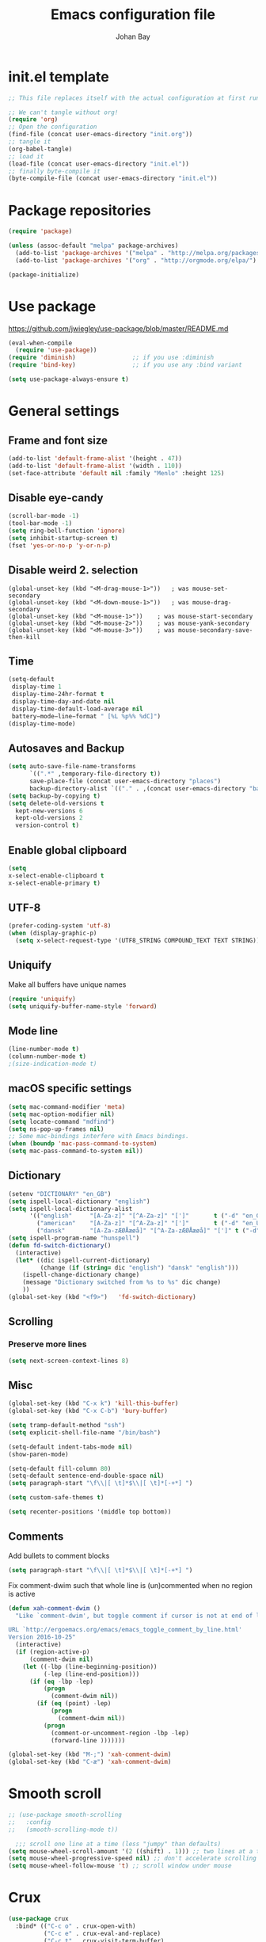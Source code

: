 #+TITLE: Emacs configuration file
#+AUTHOR: Johan Bay
#+PROPERTY: header-args :tangle yes
* init.el template
  #+BEGIN_SRC emacs-lisp :tangle no
    ;; This file replaces itself with the actual configuration at first run.

    ;; We can't tangle without org!
    (require 'org)
    ;; Open the configuration
    (find-file (concat user-emacs-directory "init.org"))
    ;; tangle it
    (org-babel-tangle)
    ;; load it
    (load-file (concat user-emacs-directory "init.el"))
    ;; finally byte-compile it
    (byte-compile-file (concat user-emacs-directory "init.el"))
  #+END_SRC
* Package repositories
#+BEGIN_SRC emacs-lisp
(require 'package)

(unless (assoc-default "melpa" package-archives)
  (add-to-list 'package-archives '("melpa" . "http://melpa.org/packages/") t)
  (add-to-list 'package-archives '("org" . "http://orgmode.org/elpa/") t))

(package-initialize)
#+END_SRC
* Use package
[[https://github.com/jwiegley/use-package/blob/master/README.md]]
#+BEGIN_SRC emacs-lisp
(eval-when-compile
  (require 'use-package))
(require 'diminish)                ;; if you use :diminish
(require 'bind-key)                ;; if you use any :bind variant

(setq use-package-always-ensure t)
#+END_SRC
* General settings
** Frame and font size
#+BEGIN_SRC emacs-lisp
(add-to-list 'default-frame-alist '(height . 47))
(add-to-list 'default-frame-alist '(width . 110))
(set-face-attribute 'default nil :family "Menlo" :height 125)
#+END_SRC
** Disable eye-candy
#+BEGIN_SRC emacs-lisp
(scroll-bar-mode -1)
(tool-bar-mode -1)
(setq ring-bell-function 'ignore)
(setq inhibit-startup-screen t)
(fset 'yes-or-no-p 'y-or-n-p)
#+END_SRC
** Disable weird 2. selection
#+BEGIN_SRC
(global-unset-key (kbd "<M-drag-mouse-1>"))   ; was mouse-set-secondary
(global-unset-key (kbd "<M-down-mouse-1>"))   ; was mouse-drag-secondary
(global-unset-key (kbd "<M-mouse-1>"))    ; was mouse-start-secondary
(global-unset-key (kbd "<M-mouse-2>"))    ; was mouse-yank-secondary
(global-unset-key (kbd "<M-mouse-3>"))    ; was mouse-secondary-save-then-kill
#+END_SRC
** Time
#+BEGIN_SRC emacs-lisp
(setq-default
 display-time 1
 display-time-24hr-format t
 display-time-day-and-date nil
 display-time-default-load-average nil
 battery−mode−line−format " [%L %p%% %dC]")
(display-time-mode)
#+END_SRC
** Autosaves and Backup
#+BEGIN_SRC emacs-lisp
  (setq auto-save-file-name-transforms
        `((".*" ,temporary-file-directory t))
        save-place-file (concat user-emacs-directory "places")
        backup-directory-alist `(("." . ,(concat user-emacs-directory "backups"))))
  (setq backup-by-copying t)
  (setq delete-old-versions t
    kept-new-versions 6
    kept-old-versions 2
    version-control t)
#+END_SRC
** Enable global clipboard
#+BEGIN_SRC emacs-lisp
(setq
x-select-enable-clipboard t
x-select-enable-primary t)
#+END_SRC
** UTF-8
#+BEGIN_SRC emacs-lisp
(prefer-coding-system 'utf-8)
(when (display-graphic-p)
  (setq x-select-request-type '(UTF8_STRING COMPOUND_TEXT TEXT STRING)))
#+END_SRC
** Uniquify
Make all buffers have unique names
#+BEGIN_SRC emacs-lisp
(require 'uniquify)
(setq uniquify-buffer-name-style 'forward)
#+END_SRC
** Mode line
#+BEGIN_SRC emacs-lisp
(line-number-mode t)
(column-number-mode t)
;(size-indication-mode t)
#+END_SRC
** macOS specific settings
#+BEGIN_SRC emacs-lisp
(setq mac-command-modifier 'meta)
(setq mac-option-modifier nil)
(setq locate-command "mdfind")
(setq ns-pop-up-frames nil)
;; Some mac-bindings interfere with Emacs bindings.
(when (boundp 'mac-pass-command-to-system)
(setq mac-pass-command-to-system nil))
#+END_SRC
** Dictionary
#+BEGIN_SRC emacs-lisp
(setenv "DICTIONARY" "en_GB")
(setq ispell-local-dictionary "english")
(setq ispell-local-dictionary-alist
      '(("english"     "[A-Za-z]" "[^A-Za-z]" "[']"       t ("-d" "en_GB") nil utf-8)
        ("american"    "[A-Za-z]" "[^A-Za-z]" "[']"       t ("-d" "en_US") nil utf-8)
        ("dansk"       "[A-Za-zÆØÅæøå]" "[^A-Za-zÆØÅæøå]" "[']" t ("-d" "da_DK") nil utf-8)))
(setq ispell-program-name "hunspell")
(defun fd-switch-dictionary()
  (interactive)
  (let* ((dic ispell-current-dictionary)
         (change (if (string= dic "english") "dansk" "english")))
    (ispell-change-dictionary change)
    (message "Dictionary switched from %s to %s" dic change)
    ))
(global-set-key (kbd "<f9>")   'fd-switch-dictionary)
#+END_SRC
** Scrolling
*** Preserve more lines
#+BEGIN_SRC emacs-lisp
(setq next-screen-context-lines 8)
#+END_SRC
** Misc
#+BEGIN_SRC emacs-lisp
(global-set-key (kbd "C-x k") 'kill-this-buffer)
(global-set-key (kbd "C-x C-b") 'bury-buffer)

(setq tramp-default-method "ssh")
(setq explicit-shell-file-name "/bin/bash")

(setq-default indent-tabs-mode nil)
(show-paren-mode)

(setq-default fill-column 80)
(setq-default sentence-end-double-space nil)
(setq paragraph-start "\f\\|[ \t]*$\\|[ \t]*[-+*] ")

(setq custom-safe-themes t)

(setq recenter-positions '(middle top bottom))
#+END_SRC
** Comments
Add bullets to comment blocks
#+BEGIN_SRC emacs-lisp
(setq paragraph-start "\f\\|[ \t]*$\\|[ \t]*[-+*] ")
#+END_SRC
Fix comment-dwim such that whole line is (un)commented when no region is active
#+BEGIN_SRC emacs-lisp
(defun xah-comment-dwim ()
  "Like `comment-dwim', but toggle comment if cursor is not at end of line.

URL `http://ergoemacs.org/emacs/emacs_toggle_comment_by_line.html'
Version 2016-10-25"
  (interactive)
  (if (region-active-p)
      (comment-dwim nil)
    (let ((-lbp (line-beginning-position))
          (-lep (line-end-position)))
      (if (eq -lbp -lep)
          (progn
            (comment-dwim nil))
        (if (eq (point) -lep)
            (progn
              (comment-dwim nil))
          (progn
            (comment-or-uncomment-region -lbp -lep)
            (forward-line )))))))

(global-set-key (kbd "M-;") 'xah-comment-dwim)
(global-set-key (kbd "C-æ") 'xah-comment-dwim)
#+END_SRC
* Smooth scroll
#+BEGIN_SRC emacs-lisp
  ;; (use-package smooth-scrolling
  ;;   :config
  ;;   (smooth-scrolling-mode t))

    ;;; scroll one line at a time (less "jumpy" than defaults)
  (setq mouse-wheel-scroll-amount '(2 ((shift) . 1))) ;; two lines at a time
  (setq mouse-wheel-progressive-speed nil) ;; don't accelerate scrolling
  (setq mouse-wheel-follow-mouse 't) ;; scroll window under mouse
#+END_SRC
* Crux
#+BEGIN_SRC emacs-lisp
  (use-package crux
    :bind* (("C-c o" . crux-open-with)
            ("C-c e" . crux-eval-and-replace)
            ("C-c t" . crux-visit-term-buffer)
            ("C-^" . crux-top-join-lines)
            ("C-c d" . crux-duplicate-current-line-or-region)
            ("C-a" . crux-move-beginning-of-line)))
#+END_SRC
* Smart-mode-line
#+BEGIN_SRC emacs-lisp
  (use-package smart-mode-line
    :config
    (sml/setup))
#+END_SRC
* COMMENT Spaceline
#+BEGIN_SRC emacs-lisp
  (use-package spaceline-config
    :ensure spaceline
    :config
    (spaceline-emacs-theme))
#+END_SRC
* Undo tree
#+BEGIN_SRC emacs-lisp
(use-package undo-tree
  :bind (("C-x u" . undo-tree-visualize)
         ("C--" . undo)))
#+END_SRC
* Elfeed
** Feeds
#+BEGIN_SRC org :tangle ~/.emacs.d/elfeed.org
 * Feeds                                                              :elfeed:
 ** Misc
 *** http://xkcd.com/rss.xml
 ** Emacs                                                              :emacs:
 *** http://www.reddit.com/r/emacs/.rss
 *** http://planet.emacsen.org/atom.xml
 *** http://pragmaticemacs.com/feed/
 *** http://hnrss.org/newest?q=emacs&search_attrs=title&points=25
 ** Functional Programming                                            :lambda:
 *** [[http://lambda-the-ultimate.org/node/feed][LtU]]
 *** [[http://lambda-the-ultimate.org/taxonomy/feed/or/1,2][LtU Discussion]]
 ** Hacker News                                                           :hn:
 *** http://hnrss.org/newest?points=200
#+END_SRC
** Config
#+BEGIN_SRC emacs-lisp
  (use-package elfeed
    :bind
    ("C-c n" . elfeed)
    :config
    (use-package elfeed-org
      :config
      (elfeed-org))

    (setq-default elfeed-search-filter "-junk @6-months-ago +unread")

    (defun elfeed-default-search ()
      "Set search filter to default"
      (interactive)
      (elfeed-search-set-filter (default-value 'elfeed-search-filter)))

    (defalias 'elfeed-toggle-star
      (elfeed-expose #'elfeed-search-toggle-all 'star)
      "Apply tag 'star' to all selected entries.")

    (defalias 'elfeed-toggle-later
      (elfeed-expose #'elfeed-search-toggle-all 'later)
      "Apply tag 'later' to all selected entries.")

    (defalias 'elfeed-toggle-junk
      (elfeed-expose #'elfeed-search-toggle-all 'junk)
      "Apply tag 'junk' to all selected entries.")

    (define-key elfeed-search-mode-map (kbd "h") 'elfeed-default-search)
    (define-key elfeed-search-mode-map (kbd "m") 'elfeed-toggle-star)
    (define-key elfeed-search-mode-map (kbd "l") 'elfeed-toggle-later)
    (define-key elfeed-search-mode-map (kbd "t") 'elfeed-toggle-junk)

    (defface elfeed-search-star-title-face
      '((t :foreground "#f77"))
      "Marks a 'starred' Elfeed entry.")

    (defface elfeed-search-later-title-face
      '((t :foreground "#58acfa"))
      "Marks a 'read later' Elfeed entry.")

    (defface elfeed-search-junk-title-face
      '((t :foreground "#6e6e6e"))
      "Marks a 'junk' Elfeed entry.")

    (push '(later elfeed-search-later-title-face) elfeed-search-face-alist)
    (push '(star elfeed-search-star-title-face) elfeed-search-face-alist)
    (push '(junk elfeed-search-junk-title-face) elfeed-search-face-alist))
#+END_SRC
* Transpose frame
#+BEGIN_SRC emacs-lisp
(use-package transpose-frame)
#+END_SRC
* COMMENT Aggressive indent
#+BEGIN_SRC emacs-lisp
(use-package aggressive-indent
  :diminish aggressive-indent-mode
  :config
  (global-aggressive-indent-mode 1)
  (add-to-list 'aggressive-indent-excluded-modes 'html-mode 'org-mode))
#+END_SRC
* Autorevert
#+BEGIN_SRC emacs-lisp
(use-package autorevert
  :diminish auto-revert-mode
  :config
  (global-auto-revert-mode 1))
#+END_SRC
* Discover my major
#+BEGIN_SRC emacs-lisp
(use-package discover-my-major
  :bind ("C-h C-m" . discover-my-major))
#+END_SRC
* Popwin
#+BEGIN_SRC emacs-lisp
(use-package popwin
  :demand
  :bind
  :config
  (global-set-key (kbd "C-z") popwin:keymap)
  (add-to-list 'popwin:special-display-config `("*Swoop*" :height 0.5 :position bottom))
  (add-to-list 'popwin:special-display-config `("*scheme*" :height 0.5 :width 0.5 :noselect t :position right))
  (add-to-list 'popwin:special-display-config `("*\.\* output*" :height 0.5 :noselect t :position bottom))
  (add-to-list 'popwin:special-display-config `("*Warnings*" :height 0.5 :noselect t))
  (add-to-list 'popwin:special-display-config `("*TeX Help*" :height 0.5 :noselect t))
  (add-to-list 'popwin:special-display-config `("*ENSIME Welcome*" :height 0.5 :noselect t))
  (add-to-list 'popwin:special-display-config `("*Procces List*" :height 0.5))
  (add-to-list 'popwin:special-display-config `("*Messages*" :height 0.5 :noselect t))
  (add-to-list 'popwin:special-display-config `("*Help*" :height 0.5 :noselect nil))
  (add-to-list 'popwin:special-display-config `("*Backtrace*" :height 0.5))
  (add-to-list 'popwin:special-display-config `("*Compile-Log*" :height 0.5 :noselect t))
  (add-to-list 'popwin:special-display-config `("*Remember*" :height 0.5))
  (add-to-list 'popwin:special-display-config `("*ansi-term*" :height 0.5 :position top))
  (add-to-list 'popwin:special-display-config `("*All*" :height 0.5))
  (add-to-list 'popwin:special-display-config `("*Go Test*" :height 0.3))
  (add-to-list 'popwin:special-display-config `("*undo-tree*" :width 0.3 :position right))
  (add-to-list 'popwin:special-display-config `("*Slack -" :regexp t :height 0.5 :position bottom))
  (add-to-list 'popwin:special-display-config `(flycheck-error-list-mode :height 0.5 :regexp t :position bottom))
  (popwin-mode 1))
#+END_SRC
* Hydra
#+BEGIN_SRC emacs-lisp
  (use-package hydra
    :ensure t
    :bind
    (
     ("C-M-k" . hydra-pause-resume)
     ("C-c C-h" . hydra-proof-general/body)
     ("C-x o" . hydra-window/body)
     ("C-c C-m" . hydra-multiple-cursors/body)
     ("C-c C-v" . hydra-toggle-simple/body)
     ("C-x SPC" . hydra-rectangle/body)
     ("C-c h" . hydra-apropos/body)
     :map Buffer-menu-mode-map
     ("h" . hydra-buffer-menu/body)
     :map org-mode-map
     ("C-c C-," . hydra-ox/body)
     )
    :config
    (defhydra hydra-zoom (global-map "<f2>")
      "zoom"
      ("g" text-scale-increase "in")
      ("l" text-scale-decrease "out"))
    (require 'hydra-examples)
    (require 'hydra-ox)
    (defhydra hydra-toggle-simple (:color blue)
      "toggle"
      ("a" abbrev-mode "abbrev")
      ("d" toggle-debug-on-error "debug")
      ("f" auto-fill-mode "fill")
      ("t" toggle-truncate-lines "truncate")
      ("w" whitespace-mode "whitespace")
      ("q" nil "cancel"))

    (defhydra hydra-yasnippet (:color blue :hint nil)
      "
                ^YASnippets^
  --------------------------------------------
    Modes:    Load/Visit:    Actions:

   _g_lobal  _d_irectory    _i_nsert
   _m_inor   _f_ile         _t_ryout
   _e_xtra   _l_ist         _n_ew
           _a_ll
  "
      ("d" yas-load-directory)
      ("e" yas-activate-extra-mode)
      ("i" yas-insert-snippet)
      ("f" yas-visit-snippet-file :color blue)
      ("n" yas-new-snippet)
      ("t" yas-tryout-snippet)
      ("l" yas-describe-tables)
      ("g" yas/global-mode)
      ("m" yas/minor-mode)
      ("a" yas-reload-all))

    (defhydra hydra-window (:color red
                                   :hint nil)
      "
   Split: _v_ert  _x_:horz
  Delete: _o_nly (_i_: ace)  _da_ce  _dw_indow  _db_uffer  _df_rame
    Move: _s_wap  _t_ranspose  _b_uffer
  Frames: _f_rame new  _df_ delete
  Resize: _h_:left  _j_:down  _k_:up  _l_:right
    Misc: _a_ce  a_c_e  _u_ndo  _r_edo"
      ;; ("h" windmove-left)
      ;; ("j" windmove-down)
      ;; ("k" windmove-up)
      ;; ("l" windmove-right)
      ("h" hydra-move-splitter-left)
      ("j" hydra-move-splitter-down)
      ("k" hydra-move-splitter-up)
      ("l" hydra-move-splitter-right)
      ("|" (lambda ()
             (interactive)
             (split-window-right)
             (windmove-right)))
      ("_" (lambda ()
             (interactive)
             (split-window-below)
             (windmove-down)))
      ("v" split-window-right)
      ("x" split-window-below)
      ("t" transpose-frame)
      ;; winner-mode must be enabled
      ("u" winner-undo)
      ("r" winner-redo) ;;Fixme, not working?
      ("o" delete-other-windows :exit t)
      ("i" ace-maximize-window :color blue)
      ("a" ace-window :exit t)
      ("c" ace-window)
      ("f" new-frame :exit t)
      ("s" ace-swap-window)
      ("b" ivy-switch-buffer)
      ("da" ace-delete-window)
      ("dw" delete-window)
      ("db" kill-this-buffer)
      ("df" delete-frame :exit t)
      ("q" nil)
                                          ;("m" headlong-bookmark-jump)
      )

    (defhydra hydra-multiple-cursors (:hint nil)
      "
       ^Up^            ^Down^        ^Other^
  ----------------------------------------------
  [_p_]   Next    [_n_]   Next    [_e_] Edit lines
  [_P_]   Skip    [_N_]   Skip    [_a_] Mark all
  [_M-p_] Unmark  [_M-n_] Unmark  [_r_] Mark by regexp
  ^ ^             ^ ^             [_l_] Recenter
  "
      ("e" mc/edit-lines :exit t)
      ("l" recenter-top-bottom)
      ("a" mc/mark-all-like-this :exit t)
      ("n" mc/mark-next-like-this)
      ("N" mc/skip-to-next-like-this)
      ("M-n" mc/unmark-next-like-this)
      ("p" mc/mark-previous-like-this)
      ("P" mc/skip-to-previous-like-this)
      ("M-p" mc/unmark-previous-like-this)
      ("r" mc/mark-all-in-region-regexp :exit t)
      ("q" nil))

  (defhydra hydra-proof-general (:hint nil)
    "
  ^Assert^            ^Toggle^        ^Other^
  ----------------------------------------------
  [_n_]   Next    [_._]   Autosend    [_r_] Retract
  [_u_]   Undo    [_>_]   Electric    [_o_] Display
  [_b_]   Buffer  ^ ^                 [_l_] Layout
  "
      ("n" proof-assert-next-command-interactive)
      ("u" proof-undo-last-successful-command)
      ("b" proof-process-buffer :exit)
      ("." proof-electric-terminator-toggle)
      (">" proof-autosend-toggle)
      ("r" proof-retract-buffer)
      ("o" proof-display-some-buffers)
      ("l" proof-layout-windows))

  (defhydra hydra-rectangle (:body-pre (rectangle-mark-mode 1)
                                       :color pink
                                       :post (deactivate-mark))
    "
  ^_k_^     _d_elete    _s_tring
  _h_   _l_   _o_k        _y_ank
  ^_j_^     _n_ew-copy  _r_eset
  ^^^^        _e_xchange  _u_ndo
  ^^^^        ^ ^         _p_aste
  "
    ("h" backward-char nil)
    ("l" forward-char nil)
    ("k" previous-line nil)
    ("j" next-line nil)
    ("e" exchange-point-and-mark nil)
    ("n" copy-rectangle-as-kill nil)
    ("d" delete-rectangle nil)
    ("r" (if (region-active-p)
             (deactivate-mark)
           (rectangle-mark-mode 1)) nil)
    ("y" yank-rectangle nil)
    ("u" undo nil)
    ("s" string-rectangle nil)
    ("p" kill-rectangle nil)
    ("o" nil nil)))
#+END_SRC
* Magit
#+BEGIN_SRC emacs-lisp
(use-package magit
  :bind (("C-x g" . magit-status)))
#+END_SRC
* Diff hightlight
#+BEGIN_SRC emacs-lisp
(use-package diff-hl
  :config
  (add-hook 'magit-post-refresh-hook 'diff-hl-magit-post-refresh)
  (global-diff-hl-mode))
#+END_SRC
* Execute path from shell
#+BEGIN_SRC emacs-lisp
(use-package exec-path-from-shell
  :config
  (exec-path-from-shell-initialize))
#+END_SRC
* God mode
#+BEGIN_SRC emacs-lisp
  (use-package god-mode
    :config
    (setq god-exempt-major-modes nil)
    (setq god-exempt-predicates nil)
    (defun my-update-look ()
      (if god-local-mode
          (global-hl-line-mode)
        (hl-line-unload-function)))
    (global-set-key (kbd "<escape>") 'god-mode-all)
    (define-key god-local-mode-map (kbd ".") 'repeat)
    (define-key god-local-mode-map (kbd "i") 'god-local-mode)
    (add-hook 'god-mode-enabled-hook 'my-update-look)
    (add-hook 'god-mode-disabled-hook 'my-update-look))
#+END_SRC
* Smex
#+BEGIN_SRC emacs-lisp
(use-package smex)
#+END_SRC
* Company mode
#+BEGIN_SRC emacs-lisp
(use-package company
  :diminish company-mode
  :init
  ;; https://github.com/company-mode/company-mode/issues/50#issuecomment-33338334
  (defun add-pcomplete-to-capf ()
    (add-hook 'completion-at-point-functions 'pcomplete-completions-at-point nil t))
  :bind
  (("C-M-i" . company-complete)
   :map company-active-map
   ("C-n" . company-select-next)
   ("C-p" . company-select-previous))
  :config
  (setq company-idle-delay 0.2)
  (setq company-minimum-prefix-length 2)
  (global-company-mode))
#+END_SRC
* Expand region
#+BEGIN_SRC emacs-lisp
(use-package expand-region
  :bind
  ("M-e" . er/expand-region))
#+END_SRC
* Multiple cursors
#+BEGIN_SRC emacs-lisp
(use-package multiple-cursors
  :bind
  (("C->" . mc/mark-next-like-this)
   ("C-<" . mc/mark-previous-like-this)
   ("C-c C-<" . mc/mark-all-like-this)
   ("M-<mouse-1>" . mc/add-cursor-on-click))
  :config)
#+END_SRC
* Which key
#+BEGIN_SRC emacs-lisp
(use-package which-key
  :diminish which-key-mode
  :config
  (which-key-mode)
  (which-key-setup-minibuffer)
  ;; (which-key-setup-side-window-right-bottom)
  (setq which-key-idle-delay 1)
  (setq which-key-special-keys nil))
#+END_SRC
* COMMENT Neotree
#+BEGIN_SRC emacs-lisp
(use-package neotree
  :bind ("C-c C-t" . neotree-toggle))
#+END_SRC
* Avy
** Avy Base
 #+BEGIN_SRC emacs-lisp
 (use-package avy
   :bind* (("M-p"     . avy-pop-mark)
          ("M-r"     . avy-resume)
          ("M-j"     . avy-goto-char)
          ("M-k"     . avy-goto-word-1)
          ("C-ø"     . avy-goto-char)
          ("M-g M-g" . avy-goto-line)
          ("M-g e"   . avy-goto-word-0)
          ("C-M-ø"   . avy-goto-char-timer))
   :config
   (setq avy-timeout-seconds 0.3)
   (setq avy-all-windows t)
   ;; (setq avy-keys
   ;;       '(?c ?a ?s ?d ?e ?f ?h ?w ?y ?j ?k ?l ?n ?m ?v ?r ?u ?p))
 )
 #+END_SRC
** Ace link
 #+BEGIN_SRC emacs-lisp
 (use-package ace-link
   :bind
   ("M-o" . ace-link)
   :config
   (ace-link-setup-default))
 #+END_SRC
** COMMENT Avy zap
 #+BEGIN_SRC emacs-lisp
 (use-package avy-zap
   :bind (
          ("M-z" . avy-zap-to-char-dwim)
          ("M-Z" . avy-zap-up-to-char-dwim)))
 #+END_SRC
** Ace popup menu
 #+BEGIN_SRC emacs-lisp
 (use-package ace-popup-menu
   :config
   (ace-popup-menu-mode 1))
 #+END_SRC
** Ace window
 #+BEGIN_SRC emacs-lisp
 (use-package ace-window
   :bind ("C-o" . ace-window)
   :config
   (setq aw-keys '(?a ?s ?d ?f ?g ?h ?j ?k ?l))
   (setq aw-scope 'global))
 #+END_SRC
** Ace flyspell
 #+BEGIN_SRC emacs-lisp
 (use-package ace-flyspell)
 #+END_SRC
* Visual regexp steroids
#+BEGIN_SRC emacs-lisp
(use-package visual-regexp
  :bind
  (("C-c r" . vr/replace)
   ("C-c q" . vr/query-replace)
   ;; if you use multiple-cursors, this is for you:
   ("C-c p" . vr/mc-mark))
   :config
   (use-package visual-regexp-steroids))
#+END_SRC
* Templates
** Config
#+BEGIN_SRC emacs-lisp
(auto-insert-mode)
(setq auto-insert-directory "~/.emacs.d/templates/")
(setq auto-insert-query nil)
#+END_SRC
** Latex
* Latex
** Auctex package
#+BEGIN_SRC emacs-lisp
  (use-package tex
      :ensure auctex
      :diminish reftex-mode cdlatex-mode
      :mode ("\\.tex\\'" . latex-mode)
      :config
      (setq TeX-auto-save t)
      (setq TeX-parse-self t)
      (setq TeX-save-query nil)
      ;; (add-hook 'LaTeX-mode-hook 'visual-line-mode) ;; makes swiper super slow
      (add-hook 'LaTeX-mode-hook 'flyspell-mode)
      (setq LaTeX-math-abbrev-prefix "~")
      (add-hook 'LaTeX-mode-hook 'LaTeX-math-mode)
      (add-hook 'LaTeX-mode-hook 'turn-on-reftex)
      (define-auto-insert "\\.tex$" "latex-template.tex")
      (setq reftex-plug-into-AUCTeX t)
      (setq reftex-ref-macro-prompt nil)
      (setq TeX-PDF-mode t)
      (add-hook
       'LaTeX-mode-hook
       (lambda ()
         (TeX-auto-add-type "theorem" "mg-LaTeX")
         ;; Self Parsing -- see (info "(auctex)Hacking the Parser").
         (defvar mg-LaTeX-theorem-regexp
           (concat "\\\\newtheorem{\\(" TeX-token-char "+\\)}")
           "Matches new theorems.")
         (defvar mg-LaTeX-auto-theorem nil
           "Temporary for parsing theorems.")
         (defun mg-LaTeX-theorem-prepare ()
           "Clear `mg-LaTex-auto-theorem' before use."
           (setq mg-LaTeX-auto-theorem nil))
         (defun mg-LaTeX-theorem-cleanup ()
           "Move theorems from `mg-LaTeX-auto-theorem' to `mg-LaTeX-theorem-list'.
    Add theorem to the environment list with an optional argument."
           (mapcar (lambda (theorem)
                     (add-to-list 'mg-LaTeX-theorem-list (list theorem))
                     (LaTeX-add-environments
                      `(,theorem ["Name"])))
                   mg-LaTeX-auto-theorem))
         ;; FIXME: This does not seem to work unless one does a manual reparse.
         (add-hook 'TeX-auto-prepare-hook 'mg-LaTeX-theorem-prepare)
         (add-hook 'TeX-auto-cleanup-hook 'mg-LaTeX-theorem-cleanup)
         (TeX-auto-add-regexp `(,mg-LaTeX-theorem-regexp 1 mg-LaTeX-auto-theorem))))
      (add-hook 'TeX-language-dk-hook
                (lambda () (ispell-change-dictionary "dansk")))

      ;; Use Skim as viewer, enable source <-> PDF sync
      ;; make latexmk available via C-c C-c
      ;; Note: SyncTeX is setup via ~/.latexmkrc (see below)
      (add-to-list 'TeX-command-list '("latexmk" "latexmk -pdf %s" TeX-run-TeX nil t
                                       :help "Run latexmk on file"))
      (add-to-list 'TeX-command-list '("make" "make" TeX-run-TeX nil t
                                       :help "Runs make"))
      (add-hook 'TeX-mode-hook '(lambda () (setq TeX-command-default "latexmk")))

      ;; use Skim as default pdf viewer
      ;; Skim's displayline is used for forward search (from .tex to .pdf)
      ;; option -b highlights the current line; option -g opens Skim in the background
      (setq TeX-view-program-selection '((output-pdf "PDF Viewer")))
      (setq TeX-view-program-list
            '(("PDF Viewer" "/Applications/Skim.app/Contents/SharedSupport/displayline -b -g %n %o %b")))
      (setq TeX-source-correlate-method 'synctex
            TeX-source-correlate-mode t
            TeX-source-correlate-start-server t))
#+END_SRC
** Cdlatex
#+BEGIN_SRC emacs-lisp
(use-package cdlatex
  :config
  (add-to-list 'cdlatex-math-modify-alist
             '(?B "\\mathbb" nil t nil nil))
  (add-hook 'LaTeX-mode-hook 'turn-on-cdlatex)   ; with AUCTeX LaTeX mode
  (setq cdlatex-command-alist
        '(("ww" "Insert \\text{}" "\\text{?}" cdlatex-position-cursor nil nil t)
          ("bb" "Insert \\mathbb{}" "\\mathbb{?}" cdlatex-position-cursor nil nil t)
          ("lm" "Insert \\lim_{}" "\\lim_{?}" cdlatex-position-cursor nil nil t)
          ("dm" "Insert display math equation" "\\[\n?\n\\]" cdlatex-position-cursor nil t nil)
          ("equ*" "Insert equation* environment" "\\begin{equation*}\n?\n\\end{equation*}" cdlatex-position-cursor nil t nil)))
  )
#+END_SRC
* Dired ranger
#+BEGIN_SRC emacs-lisp
(use-package dired-ranger
  :bind (:map dired-mode-map
              ("W" . dired-ranger-copy)
              ("X" . dired-ranger-move)
              ("Y" . dired-ranger-paste)))
#+END_SRC
* Recentf
#+BEGIN_SRC emacs-lisp
(use-package recentf
  :config
  (setq recentf-exclude '("COMMIT_MSG" "COMMIT_EDITMSG" "github.*txt$"
                          ".*png$" ".*cache$"))
  (setq recentf-max-saved-items 10))
#+END_SRC
* Projectile
#+BEGIN_SRC emacs-lisp
  (use-package projectile
    :config
    (setq projectile-mode-line
        '(:eval (if (projectile-project-p)
                    (format " [%s]"
                            (projectile-project-name))
                  "")))
    (projectile-global-mode)
    (setq projectile-switch-project-action 'projectile-dired))
#+END_SRC
* EditorConfig
#+BEGIN_SRC emacs-lisp
(use-package editorconfig
  :diminish editorconfig-mode
  :config
  (add-hook 'prog-mode-hook (editorconfig-mode 1))
  (add-hook 'text-mode-hook (editorconfig-mode 1)))
#+END_SRC
* Ivy + Swiper + Counsel
** Ivy Base
 #+BEGIN_SRC emacs-lisp
 (use-package ivy
   :demand
   :diminish ivy-mode
   :ensure t
   :init
   (unbind-key "M-i")
   :bind
   (( "C-r" . ivy-resume)
    :map ivy-minibuffer-map
    ("M-y" . ivy-next-line)
    ("<return>" . ivy-alt-done)
    ("C-M-h" . ivy-previous-line-and-call)
    ("C-:" . ivy-dired)
    ("C-c o" . ivy-occur)
    )
   :config
   (ivy-mode 1)
   (setq ivy-use-virtual-buffers t)
   (setq ivy-height 12)
   (setq ivy-count-format "%d/%d | ")
   (setq ivy-extra-directories nil)
   (setq ivy-display-style 'fancy)
   (setq magit-completing-read-function 'ivy-completing-read)
   (setq projectile-completion-system 'ivy)
   ;; (setq ivy-switch-buffer-faces-alist
   ;;       '((emacs-lisp-mode . swiper-match-face-1)
   ;;         (dired-mode . ivy-subdir)
   ;;         (org-mode . org-level-5)))
   (defun ivy-yank-action (x)
     (kill-new x))

   (defun ivy-copy-to-buffer-action (x)
     (with-ivy-window
       (insert x)))

   (ivy-set-actions
    t
    '(("i" ivy-copy-to-buffer-action "insert")
      ("y" ivy-yank-action "yank")))
   (ivy-add-actions t
                    '(("i" ivy-copy-to-buffer-action "insert")
                      ("y" ivy-yank-action "yank"))))
 #+END_SRC
** Swiper
 #+BEGIN_SRC emacs-lisp
 (use-package swiper
   :demand
   :config
   (advice-add 'swiper :before 'avy-push-mark))
 #+END_SRC
** Counsel
 #+BEGIN_SRC emacs-lisp
   (use-package counsel
     :demand
     :bind
     (( "C-s" . counsel-grep-or-swiper)
      ( "M-i" . counsel-imenu)
      ( "M-x" . counsel-M-x)
      ( "C-x C-f" . counsel-find-file)
      ( "<f1> f" . counsel-describe-function)
      ( "<f1> v" . counsel-describe-variable)
      ( "<f1> l" . counsel-load-library)
      ( "<f2> i" . counsel-info-lookup-symbol)
      ( "<f2> u" . counsel-unicode-char)
      ( "C-h b" . counsel-descbinds)
      ( "C-c g" . counsel-git)
      ( "C-c j" . counsel-git-grep)
      ( "C-c k" . counsel-ag)
      ( "C-x l" . counsel-locate)
      ( "C-r" . ivy-resume)
      ( "C-c g" . counsel-git)
      ( "C-c j" . counsel-git-grep)
      ("M-y" . counsel-yank-pop)
      :map ivy-minibuffer-map
      ("M-y" . ivy-next-line)
      )
     :config
     (setq imenu-auto-rescan t)
     (setq counsel-locate-cmd 'counsel-locate-cmd-mdfind)
     (setq counsel-find-file-ignore-regexp "\\.|\\.DS_Store")
     (defun ivy-copy-to-buffer-action (x)
       (with-ivy-window
         (insert x)))
     (ivy-set-actions 'counsel-imenu
                      '(("I" ivy-copy-to-buffer-action "insert"))))
 #+END_SRC
** Flyspell Correct Ivy
 #+BEGIN_SRC emacs-lisp
 (use-package flyspell-correct-ivy
   :ensure t
   :after flyspell
   :bind (:map flyspell-mode-map
               ("C-." . my-ace-flyspell-dwim))
   :config
   (defun my-ace-flyspell ()
     (interactive)
     (ace-flyspell--generic
         (ace-flyspell--collect-candidates)
       (forward-char)
       (flyspell-correct-word-before-point)
       (goto-char (mark))))

   (defun my-ace-flyspell-dwim ()
     (interactive)
     (if (or (and (eq flyspell-auto-correct-pos (point))
                  (consp flyspell-auto-correct-region))
             (not (flyspell-word)))
         (flyspell-correct-word-generic)
       (my-ace-flyspell))))
 #+END_SRC
** Ivy hydra
 #+BEGIN_SRC emacs-lisp
 (use-package ivy-hydra)
 #+END_SRC
* Imenu anywhere
#+BEGIN_SRC emacs-lisp
(use-package imenu-anywhere
  :bind
  ("C-," . ivy-imenu-anywhere)
  :config)
#+END_SRC
* Whitespace cleanup
#+BEGIN_SRC emacs-lisp
(use-package whitespace-cleanup-mode
  :diminish whitespace-cleanup-mode
  :config
  (global-whitespace-cleanup-mode))
#+END_SRC
* Moe theme
#+BEGIN_SRC emacs-lisp
  (use-package moe-theme
    :config
    (moe-light))
#+END_SRC
* Languages
** ML
#+BEGIN_SRC emacs-lisp
(use-package sml-mode
  :mode "\\.sml\\'"
  :interpreter "sml")
#+END_SRC
** Scheme
#+BEGIN_SRC emacs-lisp
  (setq scheme-program-name "petite")
  (defun scheme-send-buffer-and-go ()
    "Send entire content of the buffer to the Inferior Scheme process\
     and goto the Inferior Scheme buffer."
    (interactive)
    (scheme-send-region-and-go (point-min) (point-max)))
  ;; Configuration run when scheme-mode is loaded
  (add-hook 'scheme-mode-hook
            (lambda ()
              ;; indent with spaces
              (setq indent-tabs-mode nil)
              (setq-local comment-start ";;; ")
              ;; Danvy-style key bindings
              (local-set-key (kbd "C-c d")   'scheme-send-definition-and-go)
              (local-set-key (kbd "C-c C-b") 'scheme-send-buffer-and-go)
              ;; fix indentation of some special forms
              (put 'cond   'scheme-indent-hook 0)
              (put 'guard  'scheme-indent-hook 1)
              (put 'when   'scheme-indent-hook 1)
              (put 'unless 'scheme-indent-hook 1)
              ;; special forms from Petite Chez Scheme
              (put 'trace-lambda  'scheme-indent-hook 2)
              (put 'extend-syntax 'scheme-indent-hook 1)
              (put 'with          'scheme-indent-hook 0)
              (put 'parameterize  'scheme-indent-hook 0)
              (put 'define-syntax 'scheme-indent-hook 1)
              (put 'syntax-case   'scheme-indent-hook 0)
              ;; special forms for Schelog
              (put '%rel   'scheme-indent-hook 1)
              (put '%which 'scheme-indent-hook 1)
              ))

  ;; (defun my-pretty-lambda ()
  ;;   "make some word or string show as pretty Unicode symbols"
  ;;   (setq prettify-symbols-alist
  ;;         '(
  ;;           ("lambda" . 955) ; λ
  ;;           ))
  ;;   (prettify-symbols-mode 1))
  ;; (add-hook 'scheme-mode-hook 'my-pretty-lambda)

  (add-hook 'inferior-scheme-mode-hook
            (lambda ()
              ;; Overwrite the standard 'switch-to-buffer' to use
              ;; 'switch-to-buffer-other-window'
              (defun switch-to-scheme (eob-p)
                "Switch to the scheme process buffer.
       With argument, position cursor at end of buffer."
                (interactive "P")
                (if (or (and scheme-buffer (get-buffer scheme-buffer))
                        (scheme-interactively-start-process))
                    (switch-to-buffer-other-window scheme-buffer)
                  (error "No current process buffer.  See variable `scheme-buffer'"))
                (when eob-p
                  (push-mark)
                  (goto-char (point-max))))))

  (setq auto-mode-alist
        (append '(("\\.ss$" . scheme-mode)
                  ("\\.scm$" . scheme-mode)
                  ("\\.sim$" . scheme-mode))
                auto-mode-alist))
  (setenv "TEXINPUTS" (concat "~/.latex/scheme-listings/:" (getenv "TEXINPUTS")))
#+END_SRC
** Coq
#+BEGIN_SRC emacs-lisp
(require 'proof-site "~/.emacs.d/lisp/PG/generic/proof-site")
(use-package company-coq
  :config
  (add-hook 'coq-mode-hook #'company-coq-mode))
(setq proof-three-window-mode-policy 'hybrid)
(setq proof-script-fly-past-comments t)

(with-eval-after-load 'coq
  (define-key coq-mode-map "\M-n"
    #'proof-assert-next-command-interactive)
  ;; Small convenience for commonly written commands.
  (define-key coq-mode-map "\C-c\C-m" "\nend\t")
  (define-key coq-mode-map "\C-c\C-e"
    #'endless/qed)
  (defun endless/qed ()
    (interactive)
    (unless (memq (char-before) '(?\s ?\n ?\r))
      (insert " "))
    (insert "Qed.")
    (proof-assert-next-command-interactive)))
(define-abbrev-table 'coq-mode-abbrev-table '())
;;(define-abbrev coq-mode-abbrev-table "re" "reflexivity.")
;;(define-abbrev coq-mode-abbrev-table "id" "induction")
;;(define-abbrev coq-mode-abbrev-table "si" "simpl.")
;;(advice-add 'proof-assert-next-command-interactive
;;            :before #'expand-abbrev)
;;(defun open-after-coq-command ()
;;  (when (looking-at-p " *(\\*")
;;    (open-line 1)))
;;(advice-add 'proof-assert-next-command-interactive
;;            :after #'open-after-coq-command)
#+END_SRC
** Scala
#+BEGIN_SRC emacs-lisp
(use-package ensime
  :ensure t)
(use-package scala-mode
  :interpreter
  ("scala" . scala-mode))
#+END_SRC
* Private configuration
#+BEGIN_SRC emacs-lisp
  (let ((private-file (concat user-emacs-directory "private.org")))
  (when (file-exists-p private-file)
  (progn
  (org-babel-tangle-file private-file)
  (load-file (concat user-emacs-directory "private.el")))))
#+END_SRC
